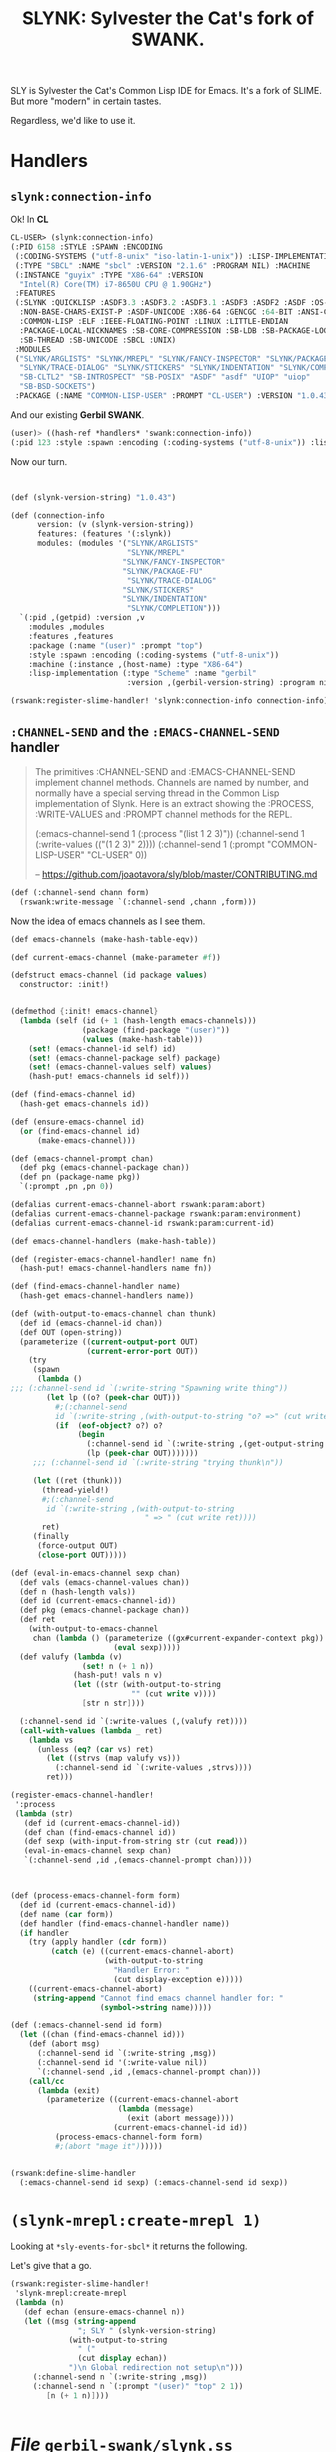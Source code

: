 #+TITLE: SLYNK: Sylvester the Cat's fork of SWANK.

SLY is Sylvester the Cat's Common Lisp IDE for Emacs. It's a fork of SLIME. But more "modern" in certain tastes.

Regardless, we'd like to use it.

* Handlers

** ~slynk:connection-info~

Ok! In *CL*

#+begin_src lisp
CL-USER> (slynk:connection-info)
(:PID 6158 :STYLE :SPAWN :ENCODING
 (:CODING-SYSTEMS ("utf-8-unix" "iso-latin-1-unix")) :LISP-IMPLEMENTATION
 (:TYPE "SBCL" :NAME "sbcl" :VERSION "2.1.6" :PROGRAM NIL) :MACHINE
 (:INSTANCE "guyix" :TYPE "X86-64" :VERSION
  "Intel(R) Core(TM) i7-8650U CPU @ 1.90GHz")
 :FEATURES
 (:SLYNK :QUICKLISP :ASDF3.3 :ASDF3.2 :ASDF3.1 :ASDF3 :ASDF2 :ASDF :OS-UNIX
  :NON-BASE-CHARS-EXIST-P :ASDF-UNICODE :X86-64 :GENCGC :64-BIT :ANSI-CL
  :COMMON-LISP :ELF :IEEE-FLOATING-POINT :LINUX :LITTLE-ENDIAN
  :PACKAGE-LOCAL-NICKNAMES :SB-CORE-COMPRESSION :SB-LDB :SB-PACKAGE-LOCKS
  :SB-THREAD :SB-UNICODE :SBCL :UNIX)
 :MODULES
 ("SLYNK/ARGLISTS" "SLYNK/MREPL" "SLYNK/FANCY-INSPECTOR" "SLYNK/PACKAGE-FU"
  "SLYNK/TRACE-DIALOG" "SLYNK/STICKERS" "SLYNK/INDENTATION" "SLYNK/COMPLETION"
  "SB-CLTL2" "SB-INTROSPECT" "SB-POSIX" "ASDF" "asdf" "UIOP" "uiop"
  "SB-BSD-SOCKETS")
 :PACKAGE (:NAME "COMMON-LISP-USER" :PROMPT "CL-USER") :VERSION "1.0.43")
#+end_src

And our existing *Gerbil SWANK*.

#+begin_src scheme
(user)> ((hash-ref *handlers* 'swank:connection-info))
(:pid 123 :style :spawn :encoding (:coding-systems ("utf-8-unix")) :lisp-implementation (:type "Scheme" :name "gerbil-scheme" :version 123 :program "/usr/bin/scheme") :machine (:instance "host" :type "X86-64") :features (:swank) :modules ("SWANK-ARGLISTS" "SWANK-REPL" "SWANK-PRESENTATIONS") :package (:name "(user)" :prompt "(user)") :version "2.24")
#+end_src

Now our turn.

#+begin_src scheme :noweb-ref connection-info


(def (slynk-version-string) "1.0.43")

(def (connection-info
      version: (v (slynk-version-string))
      features: (features '(:slynk))
      modules: (modules '("SLYNK/ARGLISTS"
                          "SLYNK/MREPL"
                         "SLYNK/FANCY-INSPECTOR"
                         "SLYNK/PACKAGE-FU"
                          "SLYNK/TRACE-DIALOG"
                         "SLYNK/STICKERS"
                         "SLYNK/INDENTATION"
                          "SLYNK/COMPLETION")))
  `(:pid ,(getpid) :version ,v
    :modules ,modules
    :features ,features
    :package (:name "(user)" :prompt "top")
    :style :spawn :encoding (:coding-systems ("utf-8-unix"))
    :machine (:instance ,(host-name) :type "X86-64")
    :lisp-implementation (:type "Scheme" :name "gerbil"
                          :version ,(gerbil-version-string) :program nil)))

(rswank:register-slime-handler! 'slynk:connection-info connection-info)

#+end_src

** ~:CHANNEL-SEND~ and the ~:EMACS-CHANNEL-SEND~ handler

#+begin_quote
The primitives :CHANNEL-SEND and :EMACS-CHANNEL-SEND implement channel methods.
Channels are named by number, and normally have a special serving thread in the
Common Lisp implementation of Slynk. Here is an extract showing the :PROCESS,
:WRITE-VALUES and :PROMPT channel methods for the REPL.

(:emacs-channel-send 1
                     (:process "(list 1 2 3)"))
(:channel-send 1
               (:write-values
                (("(1 2 3)" 2))))
(:channel-send 1
               (:prompt "COMMON-LISP-USER" "CL-USER" 0))

-- https://github.com/joaotavora/sly/blob/master/CONTRIBUTING.md
#+end_quote

#+begin_src scheme :noweb-ref channel-send
(def (:channel-send chann form)
  (rswank:write-message `(:channel-send ,chann ,form)))
#+end_src

Now the idea of emacs channels as I see them.

#+begin_src scheme :noweb-ref emacs-channel-send
(def emacs-channels (make-hash-table-eqv))

(def current-emacs-channel (make-parameter #f))

(defstruct emacs-channel (id package values)
  constructor: :init!)


(defmethod {:init! emacs-channel}
  (lambda (self (id (+ 1 (hash-length emacs-channels)))
                (package (find-package "(user)"))
                (values (make-hash-table)))
    (set! (emacs-channel-id self) id)
    (set! (emacs-channel-package self) package)
    (set! (emacs-channel-values self) values)
    (hash-put! emacs-channels id self)))

(def (find-emacs-channel id)
  (hash-get emacs-channels id))

(def (ensure-emacs-channel id)
  (or (find-emacs-channel id)
      (make-emacs-channel)))

(def (emacs-channel-prompt chan)
  (def pkg (emacs-channel-package chan))
  (def pn (package-name pkg))
  `(:prompt ,pn ,pn 0))
#+end_src

#+begin_src scheme :noweb-ref emacs-channel-send
(defalias current-emacs-channel-abort rswank:param:abort)
(defalias current-emacs-channel-package rswank:param:environment)
(defalias current-emacs-channel-id rswank:param:current-id)

(def emacs-channel-handlers (make-hash-table))

(def (register-emacs-channel-handler! name fn)
  (hash-put! emacs-channel-handlers name fn))

(def (find-emacs-channel-handler name)
  (hash-get emacs-channel-handlers name))

(def (with-output-to-emacs-channel chan thunk)
  (def id (emacs-channel-id chan))
  (def OUT (open-string))
  (parameterize ((current-output-port OUT)
                 (current-error-port OUT))
    (try
     (spawn
      (lambda ()
;;; (:channel-send id `(:write-string "Spawning write thing"))
        (let lp ((o? (peek-char OUT)))
          #;(:channel-send
          id `(:write-string ,(with-output-to-string "o? =>" (cut write o?))))
          (if  (eof-object? o?) o?
               (begin
                 (:channel-send id `(:write-string ,(get-output-string OUT)))
                 (lp (peek-char OUT)))))))
     ;;; (:channel-send id `(:write-string "trying thunk\n"))

     (let ((ret (thunk)))
       (thread-yield!)
       #;(:channel-send
        id `(:write-string ,(with-output-to-string
                              " => " (cut write ret))))
       ret)
     (finally
      (force-output OUT)
      (close-port OUT)))))

(def (eval-in-emacs-channel sexp chan)
  (def vals (emacs-channel-values chan))
  (def n (hash-length vals))
  (def id (current-emacs-channel-id))
  (def pkg (emacs-channel-package chan))
  (def ret
    (with-output-to-emacs-channel
     chan (lambda () (parameterize ((gx#current-expander-context pkg))
                       (eval sexp)))))
  (def valufy (lambda (v)
                (set! n (+ 1 n))
              (hash-put! vals n v)
              (let ((str (with-output-to-string
                           "" (cut write v))))
                [str n str])))

  (:channel-send id `(:write-values (,(valufy ret))))
  (call-with-values (lambda _ ret)
    (lambda vs
      (unless (eq? (car vs) ret)
        (let ((strvs (map valufy vs)))
          (:channel-send id `(:write-values ,strvs))))
        ret)))

(register-emacs-channel-handler!
 ':process
 (lambda (str)
   (def id (current-emacs-channel-id))
   (def chan (find-emacs-channel id))
   (def sexp (with-input-from-string str (cut read)))
   (eval-in-emacs-channel sexp chan)
   `(:channel-send ,id ,(emacs-channel-prompt chan))))



(def (process-emacs-channel-form form)
  (def id (current-emacs-channel-id))
  (def name (car form))
  (def handler (find-emacs-channel-handler name))
  (if handler
    (try (apply handler (cdr form))
         (catch (e) ((current-emacs-channel-abort)
                     (with-output-to-string
                       "Handler Error: "
                       (cut display-exception e)))))
    ((current-emacs-channel-abort)
     (string-append "Cannot find emacs channel handler for: "
                    (symbol->string name)))))

(def (:emacs-channel-send id form)
  (let ((chan (find-emacs-channel id)))
    (def (abort msg)
      (:channel-send id `(:write-string ,msg))
      (:channel-send id '(:write-value nil))
      `(:channel-send ,id ,(emacs-channel-prompt chan)))
    (call/cc
      (lambda (exit)
        (parameterize ((current-emacs-channel-abort
                        (lambda (message)
                          (exit (abort message))))
                       (current-emacs-channel-id id))
          (process-emacs-channel-form form)
          #;(abort "mage it"))))))


(rswank:define-slime-handler
  (:emacs-channel-send id sexp) (:emacs-channel-send id sexp))
#+end_src

* ~(slynk-mrepl:create-mrepl 1)~

Looking at ~*sly-events-for-sbcl*~ it returns the following.

Let's give that a go.

#+begin_src scheme :noweb-ref create-mrepl
(rswank:register-slime-handler!
 'slynk-mrepl:create-mrepl
 (lambda (n)
   (def echan (ensure-emacs-channel n))
   (let ((msg (string-append
               "; SLY " (slynk-version-string)
             (with-output-to-string
               " ("
               (cut display echan))
             ")\n Global redirection not setup\n")))
     (:channel-send n `(:write-string ,msg))
     (:channel-send n `(:prompt "(user)" "top" 2 1))
        [n (+ 1 n)])))


#+end_src

* /File/ ~gerbil-swank/slynk.ss~

#+begin_src scheme :noweb yes :tangle "../gerbil-swank/slynk.ss"
(import :std/os/pid
        :std/sugar :std/format
        :gerbil/gambit/exceptions
        :gerbil/gambit/threads
        :gerbil/gambit/ports
        :gerbil/expander
        :gerbil/gambit/os
        :drewc/gerbil-swank/package
        (prefix-in :drewc/gerbil-swank/r7rs/gerbil-swank |rswank:|))
<<connection-info>>

<<channel-send>>

<<emacs-channel-send>>

<<create-mrepl>>

(rswank:register-slime-handler!
 'slynk:autodoc (lambda (thing . args)
                  (list ':not-available 't)
                  #;(if (not (string? thing))
                    (set! thing ""))
                  #;(apply (rswank:find-handler 'swank:autodoc)
                    thing args)))

(rswank:register-slime-handler! 'slynk:slynk-add-load-paths
                                list)
#+end_src


* Hack existing?

First things first. Trying to connect gives:

[sly] Connecting to Slynk on port 4205..
[sly] Evaluation aborted on Cannot find handler for: slynk:connection-info

So, that's where it starts.

** Find SBCL's version

#+begin_src shell
cd /tmp/ ; wget https://beta.quicklisp.org/quicklisp.lisp
> (ql:quickload "slynk")
#+end_src

Then connect via sly after a create-server.

#+begin_src lisp
CL-USER> (maphash (lambda (k v) (format t "~A: ~A~%" k v)) slynk::*slyfuns*)
PING: #<FUNCTION SLYNK:PING>
CONNECTION-INFO: #<FUNCTION SLYNK:CONNECTION-INFO>
TOGGLE-DEBUG-ON-SLYNK-ERROR: #<FUNCTION SLYNK:TOGGLE-DEBUG-ON-SLYNK-ERROR>
INTERACTIVE-EVAL: #<FUNCTION SLYNK:INTERACTIVE-EVAL>
EVAL-AND-GRAB-OUTPUT: #<FUNCTION SLYNK:EVAL-AND-GRAB-OUTPUT>
INTERACTIVE-EVAL-REGION: #<FUNCTION SLYNK:INTERACTIVE-EVAL-REGION>
RE-EVALUATE-DEFVAR: #<FUNCTION SLYNK:RE-EVALUATE-DEFVAR>
PPRINT-EVAL: #<FUNCTION SLYNK:PPRINT-EVAL>
SET-PACKAGE: #<FUNCTION SLYNK:SET-PACKAGE>
ED-IN-EMACS: #<FUNCTION SLYNK:ED-IN-EMACS>
INSPECT-IN-EMACS: #<FUNCTION SLYNK:INSPECT-IN-EMACS>
VALUE-FOR-EDITING: #<FUNCTION SLYNK:VALUE-FOR-EDITING>
COMMIT-EDITED-VALUE: #<FUNCTION SLYNK:COMMIT-EDITED-VALUE>
SLY-DB-BREAK-WITH-DEFAULT-DEBUGGER: #<FUNCTION SLYNK:SLY-DB-BREAK-WITH-DEFAULT-DEBUGGER>
BACKTRACE: #<FUNCTION SLYNK:BACKTRACE>
DEBUGGER-INFO-FOR-EMACS: #<FUNCTION SLYNK:DEBUGGER-INFO-FOR-EMACS>
INVOKE-NTH-RESTART: #<FUNCTION SLYNK:INVOKE-NTH-RESTART>
SLY-DB-ABORT: #<FUNCTION SLYNK:SLY-DB-ABORT>
SLY-DB-CONTINUE: #<FUNCTION SLYNK:SLY-DB-CONTINUE>
SIMPLE-BREAK: #<FUNCTION SLYNK:SIMPLE-BREAK>
THROW-TO-TOPLEVEL: #<FUNCTION SLYNK:THROW-TO-TOPLEVEL>
INVOKE-NTH-RESTART-FOR-EMACS: #<FUNCTION SLYNK:INVOKE-NTH-RESTART-FOR-EMACS>
EVAL-STRING-IN-FRAME: #<FUNCTION SLYNK:EVAL-STRING-IN-FRAME>
PPRINT-EVAL-STRING-IN-FRAME: #<FUNCTION SLYNK:PPRINT-EVAL-STRING-IN-FRAME>
FRAME-PACKAGE-NAME: #<FUNCTION SLYNK:FRAME-PACKAGE-NAME>
FRAME-LOCALS-AND-CATCH-TAGS: #<FUNCTION SLYNK:FRAME-LOCALS-AND-CATCH-TAGS>
SLY-DB-DISASSEMBLE: #<FUNCTION SLYNK:SLY-DB-DISASSEMBLE>
SLY-DB-RETURN-FROM-FRAME: #<FUNCTION SLYNK:SLY-DB-RETURN-FROM-FRAME>
SLY-DB-BREAK: #<FUNCTION SLYNK:SLY-DB-BREAK>
SLY-DB-STEP: #<FUNCTION SLYNK:SLY-DB-STEP>
SLY-DB-NEXT: #<FUNCTION SLYNK:SLY-DB-NEXT>
SLY-DB-OUT: #<FUNCTION SLYNK:SLY-DB-OUT>
TOGGLE-BREAK-ON-SIGNALS: #<FUNCTION SLYNK:TOGGLE-BREAK-ON-SIGNALS>
SDLB-PRINT-CONDITION: #<FUNCTION SLYNK:SDLB-PRINT-CONDITION>
COMPILE-FILE-FOR-EMACS: #<FUNCTION SLYNK:COMPILE-FILE-FOR-EMACS>
COMPILE-STRING-FOR-EMACS: #<FUNCTION SLYNK:COMPILE-STRING-FOR-EMACS>
COMPILE-MULTIPLE-STRINGS-FOR-EMACS: #<FUNCTION SLYNK:COMPILE-MULTIPLE-STRINGS-FOR-EMACS>
COMPILE-FILE-IF-NEEDED: #<FUNCTION SLYNK:COMPILE-FILE-IF-NEEDED>
LOAD-FILE: #<FUNCTION SLYNK:LOAD-FILE>
SLYNK-REQUIRE: #<FUNCTION SLYNK:SLYNK-REQUIRE>
SLYNK-ADD-LOAD-PATHS: #<FUNCTION SLYNK:SLYNK-ADD-LOAD-PATHS>
SLYNK-MACROEXPAND-1: #<FUNCTION SLYNK:SLYNK-MACROEXPAND-1>
SLYNK-MACROEXPAND: #<FUNCTION SLYNK:SLYNK-MACROEXPAND>
SLYNK-MACROEXPAND-ALL: #<FUNCTION SLYNK:SLYNK-MACROEXPAND-ALL>
SLYNK-COMPILER-MACROEXPAND-1: #<FUNCTION SLYNK:SLYNK-COMPILER-MACROEXPAND-1>
SLYNK-COMPILER-MACROEXPAND: #<FUNCTION SLYNK:SLYNK-COMPILER-MACROEXPAND>
SLYNK-EXPAND-1: #<FUNCTION SLYNK:SLYNK-EXPAND-1>
SLYNK-EXPAND: #<FUNCTION SLYNK:SLYNK-EXPAND>
SLYNK-FORMAT-STRING-EXPAND: #<FUNCTION SLYNK:SLYNK-FORMAT-STRING-EXPAND>
DISASSEMBLE-FORM: #<FUNCTION SLYNK:DISASSEMBLE-FORM>
OPERATOR-ARGLIST: #<FUNCTION SLYNK:OPERATOR-ARGLIST>
DESCRIBE-SYMBOL: #<FUNCTION SLYNK:DESCRIBE-SYMBOL>
DESCRIBE-FUNCTION: #<FUNCTION SLYNK:DESCRIBE-FUNCTION>
DESCRIBE-DEFINITION-FOR-EMACS: #<FUNCTION SLYNK:DESCRIBE-DEFINITION-FOR-EMACS>
DOCUMENTATION-SYMBOL: #<FUNCTION SLYNK:DOCUMENTATION-SYMBOL>
LIST-ALL-PACKAGE-NAMES: #<FUNCTION SLYNK:LIST-ALL-PACKAGE-NAMES>
SLYNK-TOGGLE-TRACE: #<FUNCTION SLYNK:SLYNK-TOGGLE-TRACE>
UNTRACE-ALL: #<FUNCTION SLYNK:UNTRACE-ALL>
UNDEFINE-FUNCTION: #<FUNCTION SLYNK:UNDEFINE-FUNCTION>
UNINTERN-SYMBOL: #<FUNCTION SLYNK:UNINTERN-SYMBOL>
SLYNK-DELETE-PACKAGE: #<FUNCTION SLYNK:SLYNK-DELETE-PACKAGE>
FIND-DEFINITION-FOR-THING: #<FUNCTION SLYNK:FIND-DEFINITION-FOR-THING>
FIND-SOURCE-LOCATION-FOR-EMACS: #<FUNCTION SLYNK:FIND-SOURCE-LOCATION-FOR-EMACS>
FIND-DEFINITIONS-FOR-EMACS: #<FUNCTION SLYNK:FIND-DEFINITIONS-FOR-EMACS>
XREF: #<FUNCTION SLYNK:XREF>
XREFS: #<FUNCTION SLYNK:XREFS>
INIT-INSPECTOR: #<FUNCTION SLYNK:INIT-INSPECTOR>
INSPECTOR-NTH-PART: #<FUNCTION SLYNK:INSPECTOR-NTH-PART>
INSPECTOR-NTH-PART-OR-LOSE: #<FUNCTION SLYNK:INSPECTOR-NTH-PART-OR-LOSE>
INSPECT-NTH-PART: #<FUNCTION SLYNK:INSPECT-NTH-PART>
INSPECTOR-RANGE: #<FUNCTION SLYNK:INSPECTOR-RANGE>
INSPECTOR-CALL-NTH-ACTION: #<FUNCTION SLYNK:INSPECTOR-CALL-NTH-ACTION>
INSPECTOR-POP: #<FUNCTION SLYNK:INSPECTOR-POP>
INSPECTOR-NEXT: #<FUNCTION SLYNK:INSPECTOR-NEXT>
INSPECTOR-REINSPECT: #<FUNCTION SLYNK:INSPECTOR-REINSPECT>
INSPECTOR-TOGGLE-VERBOSE: #<FUNCTION SLYNK:INSPECTOR-TOGGLE-VERBOSE>
INSPECTOR-EVAL: #<FUNCTION SLYNK:INSPECTOR-EVAL>
INSPECTOR-HISTORY: #<FUNCTION SLYNK:INSPECTOR-HISTORY>
QUIT-INSPECTOR: #<FUNCTION SLYNK:QUIT-INSPECTOR>
DESCRIBE-INSPECTEE: #<FUNCTION SLYNK:DESCRIBE-INSPECTEE>
DESCRIBE-INSPECTOR-PART: #<FUNCTION SLYNK:DESCRIBE-INSPECTOR-PART>
PPRINT-INSPECTOR-PART: #<FUNCTION SLYNK:PPRINT-INSPECTOR-PART>
INSPECT-IN-FRAME: #<FUNCTION SLYNK:INSPECT-IN-FRAME>
INSPECT-CURRENT-CONDITION: #<FUNCTION SLYNK:INSPECT-CURRENT-CONDITION>
INSPECT-FRAME-VAR: #<FUNCTION SLYNK:INSPECT-FRAME-VAR>
PPRINT-FRAME-VAR: #<FUNCTION SLYNK:PPRINT-FRAME-VAR>
DESCRIBE-FRAME-VAR: #<FUNCTION SLYNK:DESCRIBE-FRAME-VAR>
EVAL-FOR-INSPECTOR: #<FUNCTION SLYNK:EVAL-FOR-INSPECTOR>
LIST-THREADS: #<FUNCTION SLYNK:LIST-THREADS>
QUIT-THREAD-BROWSER: #<FUNCTION SLYNK:QUIT-THREAD-BROWSER>
DEBUG-NTH-THREAD: #<FUNCTION SLYNK:DEBUG-NTH-THREAD>
KILL-NTH-THREAD: #<FUNCTION SLYNK:KILL-NTH-THREAD>
START-SLYNK-SERVER-IN-THREAD: #<FUNCTION SLYNK:START-SLYNK-SERVER-IN-THREAD>
MOP: #<FUNCTION SLYNK:MOP>
UPDATE-INDENTATION-INFORMATION: #<FUNCTION SLYNK:UPDATE-INDENTATION-INFORMATION>
IO-SPEED-TEST: #<FUNCTION SLYNK:IO-SPEED-TEST>
FLOW-CONTROL-TEST: #<FUNCTION SLYNK:FLOW-CONTROL-TEST>
SIMPLE-COMPLETIONS: #<FUNCTION SLYNK-COMPLETION:SIMPLE-COMPLETIONS>
FLEX-COMPLETIONS: #<FUNCTION SLYNK-COMPLETION:FLEX-COMPLETIONS>
APROPOS-LIST-FOR-EMACS: #<FUNCTION SLYNK-APROPOS:APROPOS-LIST-FOR-EMACS>
COMPILE-FOR-STICKERS: #<FUNCTION SLYNK-STICKERS:COMPILE-FOR-STICKERS>
KILL-STICKERS: #<FUNCTION SLYNK-STICKERS:KILL-STICKERS>
TOGGLE-BREAK-ON-STICKERS: #<FUNCTION SLYNK-STICKERS:TOGGLE-BREAK-ON-STICKERS>
TOTAL-RECORDINGS: #<FUNCTION SLYNK-STICKERS:TOTAL-RECORDINGS>
SEARCH-FOR-RECORDING: #<FUNCTION SLYNK-STICKERS:SEARCH-FOR-RECORDING>
FETCH: #<FUNCTION SLYNK-STICKERS:FETCH>
FORGET: #<FUNCTION SLYNK-STICKERS:FORGET>
FIND-RECORDING-OR-LOSE: #<FUNCTION SLYNK-STICKERS:FIND-RECORDING-OR-LOSE>
INSPECT-STICKER: #<FUNCTION SLYNK-STICKERS:INSPECT-STICKER>
INSPECT-STICKER-RECORDING: #<FUNCTION SLYNK-STICKERS:INSPECT-STICKER-RECORDING>
TRACE-FORMAT: #<FUNCTION SLYNK-TRACE-DIALOG:TRACE-FORMAT>
TRACE-OR-LOSE: #<FUNCTION SLYNK-TRACE-DIALOG:TRACE-OR-LOSE>
REPORT-PARTIAL-TREE: #<FUNCTION SLYNK-TRACE-DIALOG:REPORT-PARTIAL-TREE>
REPORT-SPECS: #<FUNCTION SLYNK-TRACE-DIALOG:REPORT-SPECS>
REPORT-TOTAL: #<FUNCTION SLYNK-TRACE-DIALOG:REPORT-TOTAL>
CLEAR-TRACE-TREE: #<FUNCTION SLYNK-TRACE-DIALOG:CLEAR-TRACE-TREE>
TRACE-PART-OR-LOSE: #<FUNCTION SLYNK-TRACE-DIALOG:TRACE-PART-OR-LOSE>
TRACE-ARGUMENTS-OR-LOSE: #<FUNCTION SLYNK-TRACE-DIALOG:TRACE-ARGUMENTS-OR-LOSE>
INSPECT-TRACE-PART: #<FUNCTION SLYNK-TRACE-DIALOG:INSPECT-TRACE-PART>
PPRINT-TRACE-PART: #<FUNCTION SLYNK-TRACE-DIALOG:PPRINT-TRACE-PART>
DESCRIBE-TRACE-PART: #<FUNCTION SLYNK-TRACE-DIALOG:DESCRIBE-TRACE-PART>
INSPECT-TRACE: #<FUNCTION SLYNK-TRACE-DIALOG:INSPECT-TRACE>
TRACE-LOCATION: #<FUNCTION SLYNK-TRACE-DIALOG:TRACE-LOCATION>
DIALOG-TRACE: #<FUNCTION SLYNK-TRACE-DIALOG:DIALOG-TRACE>
DIALOG-UNTRACE: #<FUNCTION SLYNK-TRACE-DIALOG:DIALOG-UNTRACE>
DIALOG-TOGGLE-TRACE: #<FUNCTION SLYNK-TRACE-DIALOG:DIALOG-TOGGLE-TRACE>
DIALOG-TRACED-P: #<FUNCTION SLYNK-TRACE-DIALOG:DIALOG-TRACED-P>
DIALOG-UNTRACE-ALL: #<FUNCTION SLYNK-TRACE-DIALOG:DIALOG-UNTRACE-ALL>
PACKAGE=: #<FUNCTION SLYNK:PACKAGE=>
EXPORT-SYMBOL-FOR-EMACS: #<FUNCTION SLYNK:EXPORT-SYMBOL-FOR-EMACS>
IMPORT-SYMBOL-FOR-EMACS: #<FUNCTION SLYNK:IMPORT-SYMBOL-FOR-EMACS>
UNEXPORT-SYMBOL-FOR-EMACS: #<FUNCTION SLYNK:UNEXPORT-SYMBOL-FOR-EMACS>
EXPORT-STRUCTURE: #<FUNCTION SLYNK:EXPORT-STRUCTURE>
CREATE-MREPL: #<FUNCTION SLYNK-MREPL:CREATE-MREPL>
GLOBALLY-SAVE-OBJECT: #<FUNCTION SLYNK-MREPL:GLOBALLY-SAVE-OBJECT>
EVAL-FOR-MREPL: #<FUNCTION SLYNK-MREPL:EVAL-FOR-MREPL>
INSPECT-ENTRY: #<FUNCTION SLYNK-MREPL:INSPECT-ENTRY>
DESCRIBE-ENTRY: #<FUNCTION SLYNK-MREPL:DESCRIBE-ENTRY>
PPRINT-ENTRY: #<FUNCTION SLYNK-MREPL:PPRINT-ENTRY>
GUESS-AND-SET-PACKAGE: #<FUNCTION SLYNK-MREPL:GUESS-AND-SET-PACKAGE>
COPY-TO-REPL: #<FUNCTION SLYNK-MREPL:COPY-TO-REPL>
SYNC-PACKAGE-AND-DEFAULT-DIRECTORY: #<FUNCTION SLYNK-MREPL:SYNC-PACKAGE-AND-DEFAULT-DIRECTORY>
AUTODOC: #<FUNCTION SLYNK:AUTODOC>
COMPLETE-FORM: #<FUNCTION SLYNK:COMPLETE-FORM>
#+end_src

** Connect to gerbil via slime and find our handlers

#+begin_src scheme
(import (prefix-in :drewc/gerbil-swank |swank:|))
(user)> (for-each (lambda (p) (displayln (car p)))
                  (table->list swank:*handlers*))
swank:interactive-eval
swank:backtrace
swank-repl:listener-get-value
swank:operator-arglist
swank:inspector-reinspect
swank:inspect-current-condition
swank:init-inspector
swank:inspector-range
swank:list-threads
swank-repl:clear-repl-variables
swank:inspect-nth-part
swank:frame-source-location
swank:inspector-history
swank:commit-edited-value
swank:lookup-presented-object
swank:complete-form
swank:connection-info
swank:describe-definition-for-emacs
swank:init-presentations
swank:value-for-editing
swank-repl:listener-eval
swank:inspector-toggle-verbose
swank-repl:listener-save-value
swank-repl:create-repl
swank:inspect-frame-var
swank:load-file
swank:throw-to-toplevel
swank:inspect-presentation
swank:swank-expand-1
swank:inspector-pop
swank:completions
swank:set-package
swank:swank-require
swank:pprint-inspector-part
swank:describe-symbol
swank:fuzzy-completions
swank:apropos-list-for-emacs
swank:inspector-call-nth-action
swank:frame-locals-and-catch-tags
swank:clear-repl-results
swank:buffer-first-change
swank:describe-function
swank::describe-to-string
swank:swank-macroexpand-all
swank:inspector-next
swank:compile-string-for-emacs
cl:nth-value
swank:fuzzy-completion-selected
swank::menu-choices-for-presentation-id
:emacs-rex
swank:autodoc
swank:quit-lisp
swank:list-all-package-names
swank:simple-completions
#+end_src
